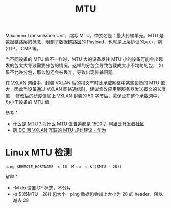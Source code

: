 :PROPERTIES:
:ID:       F1A77328-1581-44B6-9AF3-9F789D932BD2
:END:
#+TITLE: MTU

Maximum Transmission Unit，缩写 MTU，中文名是：最大传输单元。MTU 是数据链路层的概念，限制了数据链路层的 Payload，也就是上层协议的大小，例如 IP，ICMP 等。

当不同设备的 MTU 值不一样时，MTU 大的设备发往 MTU 小的设备可能会出现发的包太大导致需要分包的情况，这样的分包会导致包截成大小不均匀的包，
如果不允许分包，那么包还会被丢弃，导致出现传输问题。

在 [[id:7dbbe653-ae4e-42e6-8976-cee9d6e58878][VXLAN]] 网络中，封装 VXLAN 后的报文有时比承载网络中某些设备的 MTU 值大，因此当设备通过 VXLAN 网络通信时，建议修改应用层服务器发送报文的长度值，
修改后的长度值加上 VXLAN 封装的 50 字节后，需保证在整个承载网中，均小于设备的 MTU 值。

参考：
+ [[https://developer.aliyun.com/article/222535][什么是 MTU？为什么 MTU 值普遍都是 1500？-阿里云开发者社区]]
+ [[https://support.huawei.com/enterprise/zh/doc/EDOC1100130741][跨 DC 间 VXLAN 互联的 MTU 规划建议 - 华为]]

* Linux MTU 检测
  #+begin_example
    ping $REMOTE_HOSTNAME -c 10 -M do -s $(($MTU - 28))
  #+end_example

  解释：
  + -M do 设置 DF 标志，不分片
  + -s $(($MTU - 28)) 包大小，ping 数据包会加上大小为 28 的 header，所以减去 28

